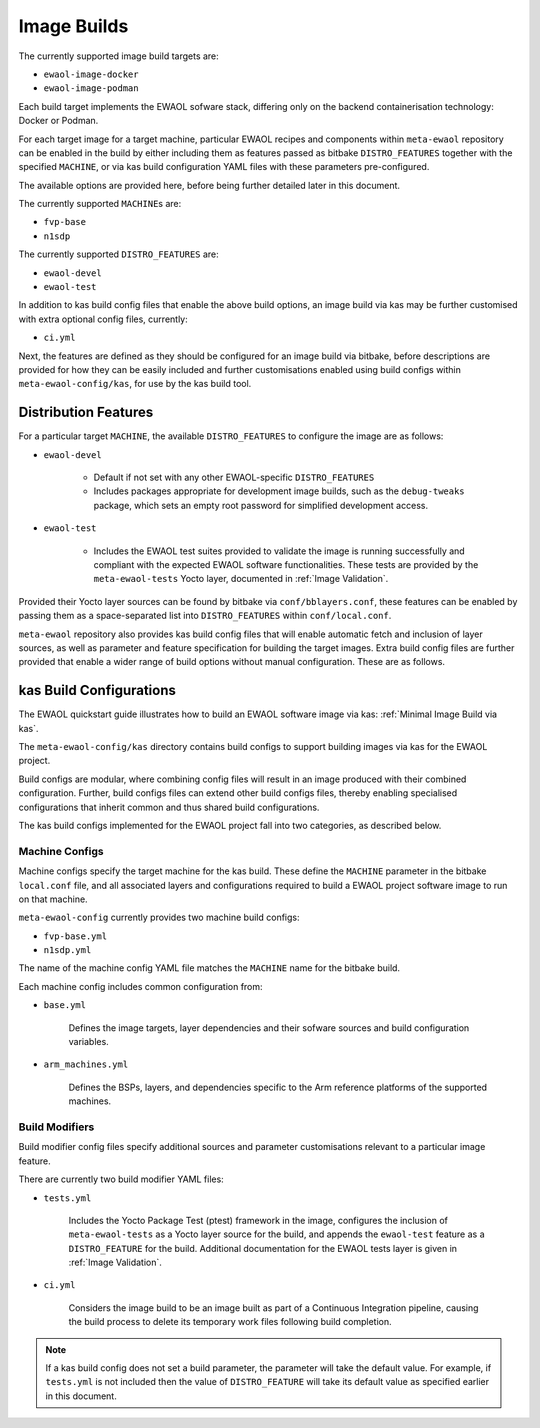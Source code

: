 Image Builds
============

The currently supported image build targets are:

* ``ewaol-image-docker``
* ``ewaol-image-podman``

Each build target implements the EWAOL sofware stack, differing only on the
backend containerisation technology: Docker or Podman.

For each target image for a target machine, particular EWAOL recipes and
components within ``meta-ewaol`` repository can be enabled in the build by
either including them as features passed as bitbake ``DISTRO_FEATURES``
together with the specified ``MACHINE``, or via kas build configuration YAML
files with these parameters pre-configured.

The available options are provided here, before being further detailed later
in this document.

The currently supported ``MACHINE``\s are:

* ``fvp-base``
* ``n1sdp``

The currently supported ``DISTRO_FEATURES`` are:

* ``ewaol-devel``
* ``ewaol-test``

In addition to kas build config files that enable the above build options, an
image build via kas may be further customised with extra optional config
files, currently:

* ``ci.yml``

Next, the features are defined as they should be configured for an image build
via bitbake, before descriptions are provided for how they can be easily
included and further customisations enabled using build configs within
``meta-ewaol-config/kas``, for use by the kas build tool.

Distribution Features
---------------------

For a particular target ``MACHINE``, the available ``DISTRO_FEATURES`` to
configure the image are as follows:

* ``ewaol-devel``

    * Default if not set with any other EWAOL-specific ``DISTRO_FEATURES``
    * Includes packages appropriate for development image builds, such as the
      ``debug-tweaks`` package, which sets an empty root password for simplified
      development access.

* ``ewaol-test``

    * Includes the EWAOL test suites provided to validate the image is running
      successfully and compliant with the expected EWAOL software
      functionalities. These tests are provided by the ``meta-ewaol-tests``
      Yocto layer, documented in :ref:`Image Validation`.

Provided their Yocto layer sources can be found by bitbake via
``conf/bblayers.conf``, these features can be enabled by passing them as a
space-separated list into ``DISTRO_FEATURES`` within ``conf/local.conf``.

``meta-ewaol`` repository also provides kas build config files that will enable
automatic fetch and inclusion of layer sources, as well as parameter and
feature specification for building the target images. Extra build config files
are further provided that enable a wider range of build options without manual
configuration. These are as follows.

kas Build Configurations
------------------------

The EWAOL quickstart guide illustrates how to build an EWAOL software image via
kas: :ref:`Minimal Image Build via kas`.

The ``meta-ewaol-config/kas`` directory contains build configs to support
building images via kas for the EWAOL project.

Build configs are modular, where combining config files will result in an image
produced with their combined configuration. Further, build configs files can
extend other build configs files, thereby enabling specialised configurations
that inherit common and thus shared build configurations.

The kas build configs implemented for the EWAOL project fall into two
categories, as described below.

Machine Configs
^^^^^^^^^^^^^^^

Machine configs specify the target machine for the kas build. These define the
``MACHINE`` parameter in the bitbake ``local.conf`` file, and all associated
layers and configurations required to build a EWAOL project software image to
run on that machine.

``meta-ewaol-config`` currently provides two machine build configs:

* ``fvp-base.yml``
* ``n1sdp.yml``

The name of the machine config YAML file matches the ``MACHINE`` name for the
bitbake build.

Each machine config includes common configuration from:

* ``base.yml``

    Defines the image targets, layer dependencies and their sofware sources and
    build configuration variables.

* ``arm_machines.yml``

    Defines the BSPs, layers, and dependencies specific to the Arm reference
    platforms of the supported machines.

Build Modifiers
^^^^^^^^^^^^^^^

Build modifier config files specify additional sources and parameter
customisations relevant to a particular image feature.

There are currently two build modifier YAML files:

* ``tests.yml``

    Includes the Yocto Package Test (ptest) framework in the image, configures
    the inclusion of ``meta-ewaol-tests`` as a Yocto layer source for the
    build, and appends the ``ewaol-test`` feature as a ``DISTRO_FEATURE`` for
    the build. Additional documentation for the EWAOL tests layer is given in
    :ref:`Image Validation`.

* ``ci.yml``

    Considers the image build to be an image built as part of a Continuous
    Integration pipeline, causing the build process to delete its temporary
    work files following build completion.

.. note::
  If a kas build config does not set a build parameter, the parameter will
  take the default value. For example, if ``tests.yml`` is not included then
  the value of ``DISTRO_FEATURE`` will take its default value as specified
  earlier in this document.
